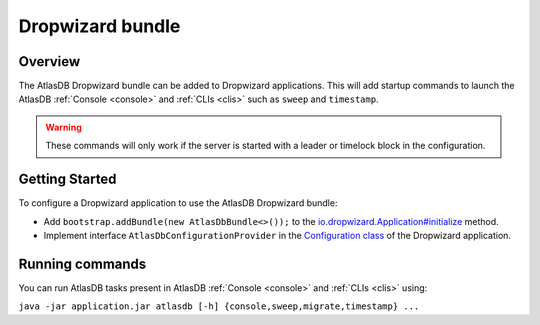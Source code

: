 .. _dropwizard-bundle:

=================
Dropwizard bundle
=================

Overview
========

The AtlasDB Dropwizard bundle can be added to Dropwizard applications. This will add startup commands to launch
the AtlasDB :ref:`Console <console>` and :ref:`CLIs <clis>` such as ``sweep`` and ``timestamp``.

.. warning::

    These commands will only work if the server is started with a leader or timelock block in the configuration.

Getting Started
===============

To configure a Dropwizard application to use the AtlasDB Dropwizard bundle:

- Add ``bootstrap.addBundle(new AtlasDbBundle<>());`` to the `io.dropwizard.Application#initialize
  <http://www.dropwizard.io/1.0.0/docs/getting-started.html#creating-an-application-class>`_ method.

- Implement interface ``AtlasDbConfigurationProvider`` in the `Configuration class
  <http://www.dropwizard.io/1.0.0/docs/getting-started.html#creating-a-configuration-class>`_
  of the Dropwizard application.

Running commands
================

You can run AtlasDB tasks present in AtlasDB :ref:`Console <console>` and :ref:`CLIs <clis>` using:

``java -jar application.jar atlasdb [-h] {console,sweep,migrate,timestamp} ...``

